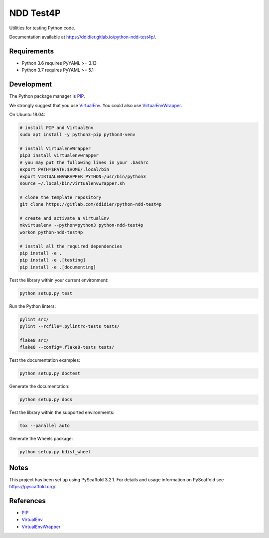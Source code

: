 ##########
NDD Test4P
##########

|pipeline| |coverage|

.. |pipeline| image:: https://gitlab.com/ddidier/python-ndd-test4p/badges/master/pipeline.svg
    :target: https://gitlab.com/ddidier/python-ndd-test4p/commits/master
    :alt: Pipeline Status

.. |coverage| image:: https://gitlab.com/ddidier/python-ndd-test4p/badges/master/coverage.svg
    :target: https://gitlab.com/ddidier/python-ndd-test4p/commits/master
    :alt: Coverage Report


Utilities for testing Python code.

Documentation available at https://ddidier.gitlab.io/python-ndd-test4p/.


Requirements
============

- Python 3.6 requires PyYAML >= 3.13
- Python 3.7 requires PyYAML >= 5.1


Development
===========

The Python package manager is `PIP`_.

We strongly suggest that you use `VirtualEnv`_.
You could also use `VirtualEnvWrapper`_.

On Ubuntu 18.04:

.. code-block:: shell

    # install PIP and VirtualEnv
    sudo apt install -y python3-pip python3-venv

    # install VirtualEnvWrapper
    pip3 install virtualenvwrapper
    # you may put the following lines in your .bashrc
    export PATH=$PATH:$HOME/.local/bin
    export VIRTUALENVWRAPPER_PYTHON=/usr/bin/python3
    source ~/.local/bin/virtualenvwrapper.sh

    # clone the template repository
    git clone https://gitlab.com/ddidier/python-ndd-test4p

    # create and activate a VirtualEnv
    mkvirtualenv --python=python3 python-ndd-test4p
    workon python-ndd-test4p

    # install all the required dependencies
    pip install -e .
    pip install -e .[testing]
    pip install -e .[documenting]

Test the library within your current environment:

.. code-block:: shell

    python setup.py test

Run the Python linters:

.. code-block:: shell

    pylint src/
    pylint --rcfile=.pylintrc-tests tests/

    flake8 src/
    flake8 --config=.flake8-tests tests/

Test the documentation examples:

.. code-block:: shell

    python setup.py doctest

Generate the documentation:

.. code-block:: shell

    python setup.py docs

Test the library within the supported environments:

.. code-block:: shell

    tox --parallel auto

Generate the Wheels package:

.. code-block:: shell

    python setup.py bdist_wheel


Notes
=====

This project has been set up using PyScaffold 3.2.1.
For details and usage information on PyScaffold see https://pyscaffold.org/.


References
==========

.. _PIP: https://en.wikipedia.org/wiki/Pip_(package_manager)
.. _VirtualEnv: https://virtualenv.pypa.io/
.. _VirtualEnvWrapper: https://virtualenvwrapper.readthedocs.io/

- `PIP`_
- `VirtualEnv`_
- `VirtualEnvWrapper`_
